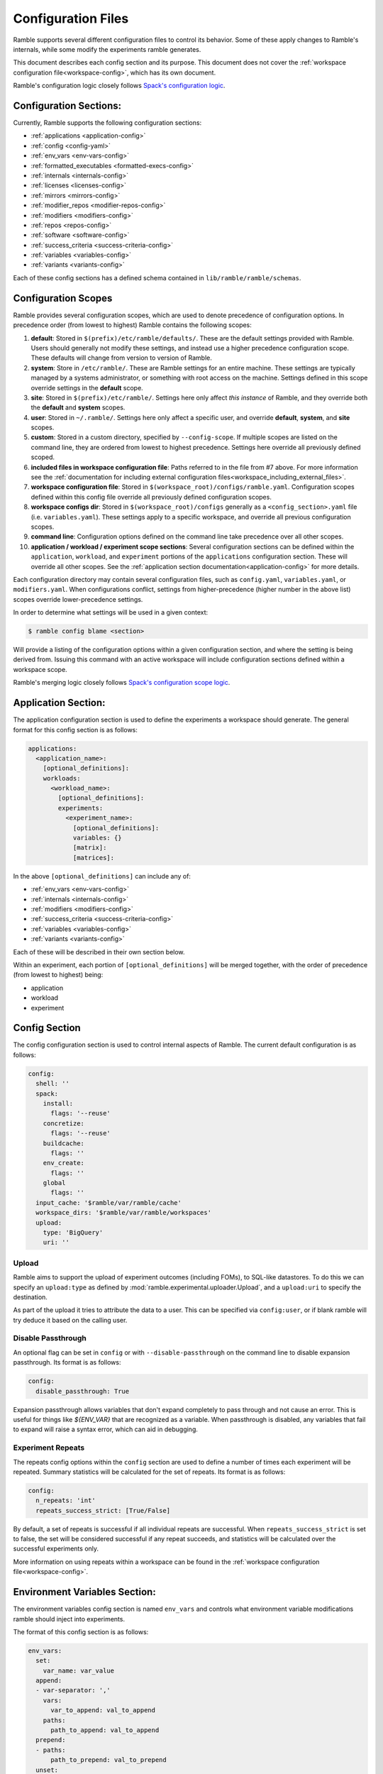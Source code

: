 .. Copyright 2022-2024 The Ramble Authors

   Licensed under the Apache License, Version 2.0 <LICENSE-APACHE or
   https://www.apache.org/licenses/LICENSE-2.0> or the MIT license
   <LICENSE-MIT or https://opensource.org/licenses/MIT>, at your
   option. This file may not be copied, modified, or distributed
   except according to those terms.

===================
Configuration Files
===================

Ramble supports several different configuration files to control its behavior.
Some of these apply changes to Ramble's internals, while some modify the
experiments ramble generates.

This document describes each config section and its purpose. This document
does not cover the :ref:`workspace configuration file<workspace-config>`, which has its own document.

Ramble's configuration logic closely follows
`Spack's configuration logic <https://spack.readthedocs.io/en/latest/configuration.html>`_.

-----------------------
Configuration Sections:
-----------------------

Currently, Ramble supports the following configuration sections:

* :ref:`applications <application-config>`
* :ref:`config <config-yaml>`
* :ref:`env_vars <env-vars-config>`
* :ref:`formatted_executables <formatted-execs-config>`
* :ref:`internals <internals-config>`
* :ref:`licenses <licenses-config>`
* :ref:`mirrors <mirrors-config>`
* :ref:`modifier_repos <modifier-repos-config>`
* :ref:`modifiers <modifiers-config>`
* :ref:`repos <repos-config>`
* :ref:`software <software-config>`
* :ref:`success_criteria <success-criteria-config>`
* :ref:`variables <variables-config>`
* :ref:`variants <variants-config>`

Each of these config sections has a defined schema contained in
``lib/ramble/ramble/schemas``.


.. _configuration_scopes:

--------------------
Configuration Scopes
--------------------

Ramble provides several configuration scopes, which are used to denote
precedence of configuration options. In precedence order (from lowest to
highest) Ramble contains the following scopes:

1. **default**: Stored in ``$(prefix)/etc/ramble/defaults/``. These are the
   default settings provided with Ramble. Users should generally not modify these
   settings, and instead use a higher precedence configuration scope. These
   defaults will change from version to version of Ramble.
2. **system**: Store in ``/etc/ramble/``. These are Ramble settings for an
   entire machine. These settings are typically managed by a systems
   administrator, or something with root access on the machine. Settings defined
   in this scope override settings in the **default** scope.
3. **site**: Stored in ``$(prefix)/etc/ramble/``. Settings here only affect
   *this instance* of Ramble, and they override both the **default** and
   **system** scopes.
4. **user**: Stored in ``~/.ramble/``. Settings here only affect a specific
   user, and override **default**, **system**, and **site** scopes.
5. **custom**: Stored in a custom directory, specified by ``--config-scope``.
   If multiple scopes are listed on the command line, they are ordered from lowest
   to highest precedence. Settings here override all previously defined scoped.
6. **included files in workspace configuration file**: Paths referred to in the
   file from #7 above. For more information see the
   :ref:`documentation for including external configuration files<workspace_including_external_files>`.
7. **workspace configuration file**: Stored in
   ``$(workspace_root)/configs/ramble.yaml``. Configuration scopes defined within
   this config file override all previously defined configuration scopes.
8. **workspace configs dir**: Stored in ``$(workspace_root)/configs``
   generally as a ``<config_section>.yaml`` file (i.e. ``variables.yaml``). These
   settings apply to a specific workspace, and override all previous configuration
   scopes.
9. **command line**: Configuration options defined on the command line take
   precedence over all other scopes.
10. **application / workload / experiment scope sections**: Several
    configuration sections can be defined within the ``application``,
    ``workload``, and ``experiment`` portions of the ``applications``
    configuration section. These will override all other scopes. See the
    :ref:`application section documentation<application-config>` for more
    details.

Each configuration directory may contain several configuration files, such as
``config.yaml``, ``variables.yaml``, or ``modifiers.yaml``. When configurations
conflict, settings from higher-precedence (higher number in the above list)
scopes override lower-precedence settings.

In order to determine what settings will be used in a given context:

.. code-block:: console

    $ ramble config blame <section>

Will provide a listing of the configuration options within a given
configuration section, and where the setting is being derived from. Issuing
this command with an active workspace will include configuration sections
defined within a workspace scope.

Ramble's merging logic closely follows `Spack's configuration scope logic
<https://spack.readthedocs.io/en/latest/configuration.html#configuration-scopes>`_.

.. _application-config:

--------------------
Application Section:
--------------------

The application configuration section is used to define the experiments a
workspace should generate. The general format for this config section is as follows:

.. code-block:: yaml

    applications:
      <application_name>:
        [optional_definitions]:
        workloads:
          <workload_name>:
            [optional_definitions]:
            experiments:
              <experiment_name>:
                [optional_definitions]:
                variables: {}
                [matrix]:
                [matrices]:


In the above ``[optional_definitions]`` can include any of:

* :ref:`env_vars <env-vars-config>`
* :ref:`internals <internals-config>`
* :ref:`modifiers <modifiers-config>`
* :ref:`success_criteria <success-criteria-config>`
* :ref:`variables <variables-config>`
* :ref:`variants <variants-config>`

Each of these will be described in their own section below.

Within an experiment, each portion of ``[optional_definitions]`` will be merged
together, with the order of precedence (from lowest to highest) being:

* application
* workload
* experiment

.. _config-yaml:

---------------
Config Section
---------------

The config configuration section is used to control internal aspects of Ramble.
The current default configuration is as follows:

.. code-block:: yaml

    config:
      shell: ''
      spack:
        install:
          flags: '--reuse'
        concretize:
          flags: '--reuse'
        buildcache:
          flags: ''
        env_create:
          flags: ''
        global
          flags: ''
      input_cache: '$ramble/var/ramble/cache'
      workspace_dirs: '$ramble/var/ramble/workspaces'
      upload:
        type: 'BigQuery'
        uri: ''

.. _upload-config-option:

^^^^^^^^^^^^^^^^^^^^^^^^^^^^^^^^^^^
Upload
^^^^^^^^^^^^^^^^^^^^^^^^^^^^^^^^^^^

Ramble aims to support the upload of experiment outcomes (including FOMs), to
SQL-like datastores. To do this we can specify an ``upload:type`` as defined by
:mod:`ramble.experimental.uploader.Upload`, and a ``upload:uri`` to specify the
destination.

As part of the upload it tries to attribute the data to a user. This can be
specified via ``config:user``, or if blank ramble will try deduce it based on
the calling user.


.. _disable-passthrough-config-option:

^^^^^^^^^^^^^^^^^^^^^^^^^^^^^^^^^^^
Disable Passthrough
^^^^^^^^^^^^^^^^^^^^^^^^^^^^^^^^^^^

An optional flag can be set in ``config`` or with ``--disable-passthrough``
on the command line to disable expansion passthrough. Its format is as follows:

.. code-block:: yaml

    config:
      disable_passthrough: True

Expansion passthrough allows variables that don't expand completely to pass
through and not cause an error. This is useful for things like `${ENV_VAR}` 
that are recognized as a variable. When passthrough is disabled, any variables
that fail to expand will raise a syntax error, which can aid in debugging.

.. _experiment-repeats-config-option:

^^^^^^^^^^^^^^^^^^^^^^^^^^^^^^^^^^
Experiment Repeats
^^^^^^^^^^^^^^^^^^^^^^^^^^^^^^^^^^

The repeats config options within the ``config`` section are used to define a number
of times each experiment will be repeated. Summary statistics will be calculated for
the set of repeats. Its format is as follows:

.. code-block:: yaml

    config:
      n_repeats: 'int'
      repeats_success_strict: [True/False]

By default, a set of repeats is successful if all individual repeats are successful.
When ``repeats_success_strict`` is set to false, the set will be considered successful
if any repeat succeeds, and statistics will be calculated over the successful experiments
only.

More information on using repeats within a workspace can be found in the
:ref:`workspace configuration file<workspace-config>`.

.. _env-vars-config:

------------------------------
Environment Variables Section:
------------------------------

The environment variables config section is named ``env_vars`` and controls
what environment variable modifications ramble should inject into experiments.

The format of this config section is as follows:

.. code-block:: yaml

    env_vars:
      set:
        var_name: var_value
      append:
      - var-separator: ','
        vars:
          var_to_append: val_to_append
        paths:
          path_to_append: val_to_append
      prepend:
      - paths:
          path_to_prepend: val_to_prepend
      unset:
      - var_to_unset


The above example is general, and intended to show the available functionality
of configuring environment variables. Below the ``env_vars`` level, one of four
actions is available. These actions are:

* ``set`` - Define a variable equal to a given value. Overwrites previously
  configured values
* ``append`` - Append the given value to the end of a previous variable
  definition. Delimited for vars is defined by ``var_separator``, ``paths``
  uses ``:``
* ``prepend`` - Prepent the given value to the beginning of a previous variable
  definition. Only supports paths, delimiter is ``:``
* ``unset`` - Remove a variable definition, if it is set.

.. _formatted-execs-config:

------------------------------
Formatted Executables Section:
------------------------------

The formatted executables config section is named ``formatted_executables`` and
controls the creation of variables that represent the complete list of
executables an experiment needs to execute.

The format of this config section is as follows:

.. code-block:: yaml

  formatted_executables:
    command_name:
      [indentation: integer number of indentation spaces]
      [prefix: prefix string]
      [join_separator: string to use to join commands]
      [commands: [list, of, commands]]

In the above, the ``indentation`` attribute is an integer that will be used to
inject spaces at the beginning of each line. The ``prefix`` attribute is used
to define a prefix (after the indentation) to add to each line of the formatted
executable. The ``join_separator`` attribute defines the string that will be
used to join independent lines of the formatted executable. The ``commands``
attribute is a list of strings that will be re-formatted using the definitions
in the rest of the formatted executable definition. Each entry will be split
across new line characters before reformatting.

The default values for the attributes are:

.. code-block:: yaml

  formatted_executables:
    command_name:
      indentation: 0
      prefix: ''
      join_separator: '\n'
      commands:
      - '{unformatted_command}'

A more complete exampe of using formatted executables can be seen below:

.. code-block:: yaml

  formatted_executables:
    new_command:
      indentation: 8
      prefix: '- '
      join_separator: '\n'

The above example defines a new variable named ``new_command`` which will be a
new-line (``\n``) demlimited list of executables, where each executable is
prefixed with ``'- '`` and is indented 8 space characters.

The default configuration files define one formatted executable named
``command``. Its definition can be seen with:

.. code-block:: console

  $ ramble config get formatted_executables

.. _internals-config:

------------------
Internals Section:
------------------

The internals config section is used to modify internal aspects of an
application definition when creating experiments.

**NOTE:** This section is intended as more of an advanced user section, and can
easily break aspects of the experiment if used incorrectly.

The format of the internals config section is as follows:

.. code-block:: yaml

    internals:
      custom_executables:
        <executable_name>:
          template: [list, of, commands, for, template]
          use_mpi: [True/False] # Default: False
          redirect: 'where_to_redirect_output' # Default '{log_file}'
          output_capture: 'operator_to_use_for_redirection' # Default >>
      executables:
      - list of
      - executables
      - to use in
      - experiments
      executable_injection:
      - name: <executable_name>
        order: 'before' / 'after' # Default: 'after'
        [relative_to: <relative_executable_name>]

Currently this section has two sub-sections.

The ``custom_executables`` sub-section can be used to define new executables
that an experiment should use. It can also be used to override the definition
of an internally defined executable within an experiment.

The ``executables`` sub-section can be used to control the order executables
will be used in the experiment. This is also the mechanism to inject custom
executables into an experiment.

The ``executable_injection`` sub-section can be used to inject custom
executables into the list of executables an experiment would use without having
to define the entire list. The ``name`` attribute should be set to the name of
an executable. This can be either a custom executable (defined in
``custom_executables``) or an existing executable (including a ``builtin``).
The ``order`` attrbite can be set to either ``before`` or ``after`` with
``after`` being the default value if it is not specified. The ``relative_to``
attribute can be set to the name of an executable already in the list of
experiment executables (including custom executables that are already injected).

Processing the ``executable_injection`` sub-section occurs after processing the
``executables`` sub-section. Executables are injected in the order they are
listed in the YAML file, with lower precedence scopes being processed first.
(e.g. ``workspace`` executables are injected before ``experiment`` executables
are).

.. _licenses-config:

-----------------
Licenses Section:
-----------------

The licenses config section is used to configure license environment variables
to applications. Its format is as follows:

.. code-block:: yaml

    licenses:
      <application_name>:
        set:
          var_to_set: 'VALUE'
        append:
        - var-separator: ','
          vars:
            var_to_append: 'VALUE'
        - paths:
            path_to_append: 'VALUE'
        prepend:
        - paths:
            path_to_prepend: 'VALUE'
        unset:
        - var_to_unset


Ramble will automatically inject these environment variable modifications into
experiments that use the application defined by ``<application_name>``.

.. _mirrors-config:

----------------
Mirrors Section:
----------------

The mirrors config section is used to control alternative locations Ramble
should download input files from. Mirros are checked before the default URL for
an input file. The format of the mirrors section is as follows:


.. code-block:: yaml

    mirrors:
      <mirror1_name>: 'url'
      <mirror2_name>:
        fetch: 'fetch_url'
        push: 'push_url'


.. _modifier-repos-config:

-----------------------
Modifier Repos Section:
-----------------------

The modifier repos config section is used to control which repositories should
be searched for when looking for modifiers. Its format is as follows:

.. code-block:: yaml

    modifier_repos:
    - 'path/to/repo'


.. _modifiers-config:

------------------
Modifiers Section:
------------------

The modifiers config section is used to control which modifiers will be used on
experiments ramble generates. Its format is as follows:

.. code-block:: yaml

    modifiers:
    - name: <modifier_name>
      mode: <mode_for_modifier> # Optional if modifier only has one mode or if default_mode is set
      on_executable: # Defaults to '*', follows glob syntax
      - list of
      - executables to apply
      - modifier to

**NOTE**: Every modifier has a ``disabled`` mode by default that can be set
(only explicitly) to turn off all of the modifier's functionality.


.. _repos-config:

--------------
Repos Section:
--------------

The repos config section is used to control which repositories should
be searched for when looking for application definitions. Its format is as follows:

.. code-block:: yaml

    repos:
    - 'path/to/repo'


.. _software-config:

--------------
Software Section:
--------------

The software config section is used to define package definitions, and software
environments created from those packages. Its format is as follows:

.. code-block:: yaml

    software:
      [variables: {}]
      packages:
        <package_name>:
          pkg_spec: 'pkg_spec_for_package'
          compiler_spec: 'Compiler spec, if different from pkg_spec' # Default: None
          compiler: 'package_name_to_use_as_compiler' # Default: None
          [variables: {}]
          [matrix:]
          [matrices:]
      environments:
        <environment_name>:
          packages:
          - list of
          - packages in
          - environment
          [variables: {}]
          [matrix:]
          [matrices:]
        <external_env_name>:
          external_env: 'name_or_path_to_spack_env'

The packages dictionary houses ramble descriptions of software packages that
can be used to construct environments with. A package is defined as software
that the defined package manager should install for the user. These have one
required attribute, and two optional attributes. The ``pkg_spec`` attribute is
required to be defined, and should be the arguments passed to the package
manager's ``install`` subcommand. Optionally, a package can define a
``compiler_spec`` attribute, which will be the spec used when this package is
used as a compiler for another package. Packages can also optionally define a
``compiler`` attribute, which is the name of another package that should be
used as it's compiler.

The environments dictionary contains descriptions of groups of packages that
Ramble might generate based on the requested experiments. Environments are
defined as a list of packages (in the aforementioned packages dictionary) that
should be bundled into a shared environment within the package manager.

Below is an annotated example of the software dictionary.

.. code-block:: yaml

    software:
      packages:
        gcc9: # Abstract name to refer to this package
          pkg_spec: gcc@9.3.0 target=x86_64 # Spack spec for this package
          compiler_spec: gcc@9.3.0 # Spack compiler spec for this package
        impi2021:
          pkg_spec: intel-oneapi-mpi@2021.11.0 target=x86_64
          compiler: gcc9 # Other package name to use as compiler for this package
        gromacs:
          pkg_spec: gromacs@2022.4
          compiler: gcc9
      environments:
        gromacs:
          packages: # List of packages to include in this environment
          - impi2021
          - gromacs

Packages and environments defined inside the ``software`` config section are
merely templates. They will be rendered into explicit environments and packages
by each individual experiment.

^^^^^^^^^^^^^^^^^^^^^^^^^^^^^^^^^
Package Manager Specific Packages
^^^^^^^^^^^^^^^^^^^^^^^^^^^^^^^^^

When selecting package managers within Ramble experiments, the default spec a
package manager will use is contained in the ``pkg_spec`` attribute. If
multiple package managers will use the same package definition, specs for each
can be defined using the ``<package_manager>_pkg_spec`` syntax. This syntax can
be used on the ``compiler`` and ``compiler_spec`` attributes as well, if the
package manager supports selecting a specific compiler.


^^^^^^^^^^^^^^^^^^^^^^^^^^^^^^^^^^^
External Spack Environment Support:
^^^^^^^^^^^^^^^^^^^^^^^^^^^^^^^^^^^

**NOTE**: Using external Spack environments is an advanced feature.

Some experiments will want to use an externally defined Spack environment
instead of having Ramble generate its own Spack environment file. This can be
useful when the Spack environment a user wants to experiment with is
complicated.

This section shows how this feature can be used.

.. code-block:: yaml

    software:
      environments:
        gromacs:
          external_env: name_or_path_to_spack_env

In the above example, the ``external_env`` keyword refers an external
Spack environment. This can be the name of a named Spack environment, or the
path to a directory which contains a Spack environment. Ramble will copy the
``spack.yaml`` file from this environment, instead of generating its own.

This allows users to describe custom Spack environments and allow them to be
used with Ramble generated experiments.

It is important to note that Ramble copies in the external environment files
every time ``ramble workspace setup`` is called. The new files will clobber the
old files, changing the configuration of the environment that Ramble will use
for the experiments it generates.


.. _success-criteria-config:

-------------------------
Success Criteria Section:
-------------------------

The success criteria section is used to control what criteria experiment should
use when determining if they were successful or not. Its format is as follows:

.. code-block:: yaml

    success_criteria:
    - name: 'criteria_name'
      mode: 'criteria_mode' # i.e. 'string' for string matching
      match: 'regex_for_matching'
      file: 'file_criteria_should_be_found_in'


For more information about using success criteria, see the
:ref:`success criteria documentation<success-criteria>`.


.. _variables-config:

------------------
Variables Section:
------------------

The variables config section is used to define variables within ramble
experiments. These variables are used in several places within Ramble. Its
format is as follows:

.. code-block:: yaml

    variables:
      var_name: 'var_value'
      list_var_name: ['val1', 'val2']
      cross_reference_var: 'var in <app>.<workload>.<exp>'

Variables can be defined as lists, scalars, or can refer to a variable defined in
another fully qualified experiment (through the syntax shown in ``cross_reference_var``).

For more information on variable expansion rules, see:
:ref:`workspace variable dictionary definitions<variable-dictionaries>`.

.. _variants-config:

----------------
Variants Section
----------------

The variants config section is used to customize variants to the experiment creation.
These can include application defined variants, or higher level Ramble provided
variants. Currently, the only supported variants is ``package_manager`` which
allows an experiment to define the package manager it should use.
The format of this section is as follows:

.. code-block:: yaml

    variants:
      package_manager: <pkg_man_name> or null or None

Variants are expanded following the same logic to expand variables (so a
variant could be lazily expanded based on an experiment's variable definitions).

The default value for ``package_manager`` is ``null`` which disables the use of
a package manager.
